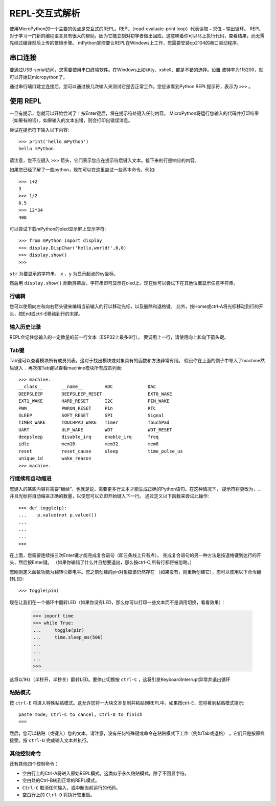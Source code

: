 REPL-交互式解析
=================================

使用MicroPython的一个主要的优点是交互式的REPL。REPL（read-evaluate-print loop）代表读取﹣求值﹣输出循环。
REPL对于学习一门新的编程语言具有很大的帮助，因为它能立刻对初学者做出回应。这意味着你可以马上执行代码，查看结果，而无需先经过编译然后上传的繁琐步骤。
mPython掌控要让REPL在Windows上工作，您需要安装cp2104的串口驱动程序。


串口连接
-------------------------

要通过USB-serial访问，您需要使用串口终端软件。在Windows上如kitty、xshell、都是不错的选择。设置
波特率为115200，就可以开始玩micropython了。

通过串行端口建立连接后，您可以通过按几次输入来测试它是否正常工作。您应该看到Python REPL提示符，表示为 ``>>>`` 。

使用 REPL
--------------

一旦有提示，您就可以开始尝试了！按Enter键后，将在提示符处键入任何内容。
MicroPython将运行您输入的代码并打印结果（如果有的话）。如果输入的文本出错，则会打印出错误消息。

尝试在提示符下输入以下内容::

    >>> print('hello mPython')
    hello mPython


请注意，您不应键入 ``>>>`` 箭头，它们表示您应在提示符后键入文本。接下来的行是响应的内容。

如果您已经了解了一些python，现在可以在这里尝试一些基本命令。例如::

    >>> 1+2
    3
    >>> 1/2
    0.5
    >>> 12*34
    408


可以尝试下载mPython的oled显示屏上显示字符::

    >>> from mPython import display
    >>> display.DispChar('hello,world!',0,0)
    >>> display.show()
    >>> 


.. method:: display.DispChar(str,x,y)

``str`` 为要显示的字符串， ``x`` 、``y`` 为显示起点的xy坐标。

然后用 ``display.show()`` 刷新屏幕后，字符串即可显示在oled上。现在你可以尝试下在其他位置显示任意字符串。



行编辑
~~~~~~~~~~~~

您可以使用向左和向右箭头键来编辑当前输入的行以移动光标，以及删除和退格键。
此外，按Home或ctrl-A将光标移动到行的开头，按End或ctrl-E移动到行的末尾。

输入历史记录
~~~~~~~~~~~~~

REPL会记住您输入的一定数量的前一行文本（ESP32上最多8行）。
要调用上一行，请使用向上和向下箭头键。

Tab键
~~~~~~~~~~~~~~

Tab键可以查看模块所有成员列表。这对于找出模块或对象具有的函数和方法非常有用。
假设你在上面的例子中导入了machine然后键入 ``.`` 再次按Tab键以查看machine模块所有成员列表::

    >>> machine.
    __class__       __name__        ADC             DAC
    DEEPSLEEP       DEEPSLEEP_RESET                 EXT0_WAKE
    EXT1_WAKE       HARD_RESET      I2C             PIN_WAKE
    PWM             PWRON_RESET     Pin             RTC
    SLEEP           SOFT_RESET      SPI             Signal
    TIMER_WAKE      TOUCHPAD_WAKE   Timer           TouchPad
    UART            ULP_WAKE        WDT             WDT_RESET
    deepsleep       disable_irq     enable_irq      freq
    idle            mem16           mem32           mem8
    reset           reset_cause     sleep           time_pulse_us
    unique_id       wake_reason
    >>> machine.


行继续和自动缩进
~~~~~~~~~~~~~~~~~~~~~~~~~~~~~~~~~

您键入的某些内容将需要“继续”，也就是说，需要更多行文本才能生成正确的Python语句。在这种情况下，
提示符将更改为，...并且光标将自动缩进正确的数量，以便您可以立即开始键入下一行。
通过定义以下函数来尝试此操作::


    >>> def toggle(p):
    ...    p.value(not p.value())
    ...    
    ...    
    ...    
    >>>

在上面，您需要连续按三次Enter键才能完成复合语句（即三条线上只有点）。
完成复合语句的另一种方法是按退格键到达行的开头，然后按Enter键。
（如果你输错了什么并且想要退出，那么按ctrl-C;所有行都将被忽略。）

您刚刚定义函数功能为翻转引脚电平。您之前创建的pin对象应该仍然存在
（如果没有，则重新创建它），您可以使用以下命令翻转LED::

    >>> toggle(pin)

现在让我们在一个循环中翻转LED（如果你没有LED，那么你可以打印一些文本而不是调用切换，看看效果）：

    >>> import time
    >>> while True:
    ...     toggle(pin)
    ...     time.sleep_ms(500)
    ...    
    ...    
    ...    
    >>>

这将以1Hz（半秒开，半秒关）翻转LED。要停止切换按 ``ctrl-C`` ，这将引发KeyboardInterrupt异常并退出循环


粘贴模式
~~~~~~~~~~

按 ``ctrl-E`` 将进入特殊粘贴模式。这允许您将一大块文本复制并粘贴到REPL中。如果按ctrl-E，您将看到粘贴模式提示::

    paste mode; Ctrl-C to cancel, Ctrl-D to finish
    === 

然后，您可以粘贴（或键入）您的文本。请注意，没有任何特殊键或命令在粘贴模式下工作（例如Tab或退格）
，它们只是按原样接受。按 ``ctrl-D`` 完成输入文本并执行。

其他控制命令
~~~~~~~~~~~~~~~~~~~~~~

还有其他四个控制命令：

* 空白行上的Ctrl-A将进入原始REPL模式。这类似于永久粘贴模式，除了不回显字符。

* 空白处的Ctrl-B转到正常的REPL模式。

* ``Ctrl-C`` 取消任何输入，或中断当前运行的代码。

* 空白行上的 ``Ctrl-D`` 将执行软重启。


